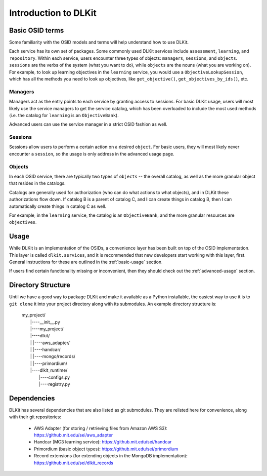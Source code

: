 Introduction to DLKit
=====================

Basic OSID terms
----------------

Some familiarity with the OSID models and terms will help understand how to use DLKit.

Each service has its own set of packages. Some commonly used DLKit services
include ``assessment``, ``learning``, and ``repository``. Within each service,
users encounter three types of objects: ``managers``, ``sessions``, and ``objects``.
``sessions`` are the verbs of the system (what you want to do), while
``objects`` are the nouns (what you are working on). For example, to look
up learning objectives in the ``learning`` service, you would use a
``ObjectiveLookupSession``, which has all the methods you need to look up
objectives, like ``get_objective()``, ``get_objectives_by_ids()``, etc.

Managers
^^^^^^^^

Managers act as the entry points to each service by granting access to
sessions. For basic DLKit usage, users will most likely use the service managers
to get the service catalog, which has been overloaded to include the most
used methods (i.e. the catalog for ``learning`` is an ``ObjectiveBank``).

Advanced users can use the service manager in a strict OSID fashion
as well.

Sessions
^^^^^^^^

Sessions allow users to perform a certain action on a desired ``object``.
For basic users, they will most likely never encounter a ``session``,
so the usage is only address in the advanced usage page.

Objects
^^^^^^^

In each OSID service, there are typically two types of ``objects`` -- the
overall catalog, as well as the more granular object that resides in the catalogs.

Catalogs are generally used for authorization (who can do what actions to what
objects), and in DLKit these authorizations flow down. If catalog B is a parent
of catalog C, and I can create things in catalog B, then I can automatically create
things in catalog C as well.

For example, in the ``learning`` service, the catalog is an ``ObjectiveBank``,
and the more granular resources are ``objectives``.

Usage
-----

While DLKit is an implementation of the OSIDs, a convenience layer has
been built on top of the OSID implementation. This layer is called ``dlkit.services``,
and it is recommended that new developers start working with this layer, first.
General instructions for these are outlined in the :ref:`basic-usage` section.

If users find certain functionality missing or inconvenient, then they
should check out the :ref:`advanced-usage` section.

Directory Structure
-------------------

Until we have a good way to package DLKit and make it available as a Python
installable, the easiest way to use it is to ``git clone`` it into your
project directory along with its submodules. An example directory
structure is:

  | my_project/
  |   |----__init__.py
  |   |----my_project/
  |   |----dlkit/
  |   |      |----aws_adapter/
  |   |      |----handcar/
  |   |      |----mongo/records/
  |   |      |----primordium/
  |   |----dlkit_runtime/
  |          |----configs.py
  |          |----registry.py


Dependencies
------------

DLKit has several dependencies that are also listed as git submodules. They
are relisted here for convenience, along with their git repositories:

  * AWS Adapter (for storing / retrieving files from Amazon AWS S3): https://github.mit.edu/sei/aws_adapter
  * Handcar (MC3 learning service): https://github.mit.edu/sei/handcar
  * Primordium (basic object types): https://github.mit.edu/sei/primordium
  * Record extensions (for extending objects in the MongoDB implementation): https://github.mit.edu/sei/dlkit_records
